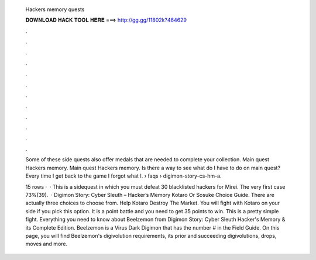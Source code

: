   Hackers memory quests
  
  
  
  𝐃𝐎𝐖𝐍𝐋𝐎𝐀𝐃 𝐇𝐀𝐂𝐊 𝐓𝐎𝐎𝐋 𝐇𝐄𝐑𝐄 ===> http://gg.gg/11802k?464629
  
  
  
  .
  
  
  
  .
  
  
  
  .
  
  
  
  .
  
  
  
  .
  
  
  
  .
  
  
  
  .
  
  
  
  .
  
  
  
  .
  
  
  
  .
  
  
  
  .
  
  
  
  .
  
  Some of these side quests also offer medals that are needed to complete your collection. Main quest Hackers memory. Main quest Hackers memory. Is there a way to see what do I have to do on main quest? Every time I get back to the game I forgot what I.  › faqs › digimon-story-cs-hm-a.
  
  15 rows ·  · This is a sidequest in which you must defeat 30 blacklisted hackers for Mirei. The very first case 73%(39).  · Digimon Story: Cyber Sleuth – Hacker’s Memory Kotaro Or Sosuke Choice Guide. There are actually three choices to choose from. Help Kotaro Destroy The Market. You will fight with Kotaro on your side if you pick this option. It is a point battle and you need to get 35 points to win. This is a pretty simple fight. Everything you need to know about Beelzemon from Digimon Story: Cyber Sleuth Hacker's Memory & its Complete Edition. Beelzemon is a Virus Dark Digimon that has the number # in the Field Guide. On this page, you will find Beelzemon's digivolution requirements, its prior and succeeding digivolutions, drops, moves and more.
